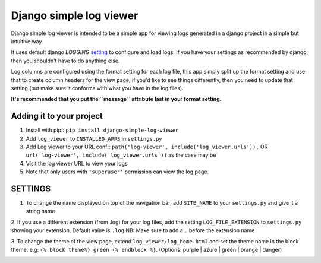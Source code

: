 ========================
Django simple log viewer
========================

Django simple log viewer is intended to be a simple app for viewing logs generated in a django project in a simple but intuitive way.

It uses default django `LOGGING` `setting <https://docs.djangoproject.com/en/3.2/topics/logging/>`_ to configure and load logs. If you have your settings 
as recommended by django, then you shouldn't have to do anything else.

Log columns are configured using the format setting for each log file, this app simply split up the format setting and use that to create column headers for the view page,
if you'd like to see things differently, then you need to update that setting (but make sure it conforms with what you have in the log files).

**It's recommended that you put the ``message`` attribute last in your format setting.**

Adding it to your project
=========================

1. Install with pip:: ``pip install django-simple-log-viewer``


2. Add ``log_viewer`` to ``INSTALLED_APPS`` in ``settings.py``

3. Add Log viewer to your URL conf:: ``path('log-viewer', include('log_viewer.urls')),`` OR ``url('log-viewer', include('log_viewer.urls'))`` as the case may be

4. Visit the log viewer URL to view your logs

5. Note that only users with ``'superuser'`` permission can view the log page.


SETTINGS
========
1. To change the name displayed on top of the navigation bar, add ``SITE_NAME`` to your ``settings.py`` and give it a string name

2. If you use a different extension (from .log) for your log files, add the setting ``LOG_FILE_EXTENSION`` to ``settings.py`` showing your extension. Default value is ``.log``
NB: Make sure to add a ``.`` before the extension name

3. To change the theme of the view page, extend ``log_viewer/log_home.html`` and set the theme name in the block theme. e.g:
``{% block theme%} green {% endblock %}``. (Options: purple | azure | green | orange | danger)


.. image:: sample_log.jpg
    :width: 600
    :alt: Sample Image